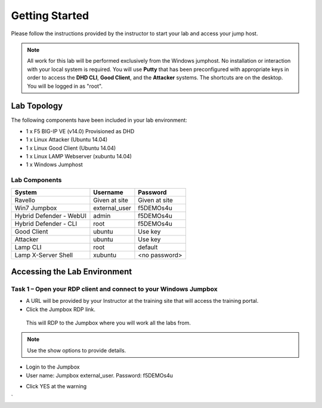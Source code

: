 Getting Started
---------------

Please follow the instructions provided by the instructor to start your
lab and access your jump host.

.. NOTE::
	 All work for this lab will be performed exclusively from the Windows
	 jumphost. No installation or interaction with your local system is
	 required. You will use **Putty** that has been preconfigured with appropriate keys in
	 order to access the **DHD CLI**, **Good Client**, and the **Attacker** systems.
	 The shortcuts are on the desktop. You will be logged in as "root".

Lab Topology
~~~~~~~~~~~~

The following components have been included in your lab environment:

- 1 x F5 BIG-IP VE (v14.0) Provisioned as DHD
- 1 x Linux Attacker (Ubuntu 14.04)
- 1 x Linux Good Client (Ubuntu 14.04)
- 1 x Linux LAMP Webserver (xubuntu 14.04)
- 1 x Windows Jumphost

Lab Components
^^^^^^^^^^^^^^

+------------------------------------+-------------------------------+-----------------------+
|     **System**                     |     **Username**              |  **Password**         |
+====================================+===============================+=======================+
| Ravello                            |     Given at site             |     Given at site     |
+------------------------------------+-------------------------------+-----------------------+
| Win7 Jumpbox                       |     external\_user            |     f5DEMOs4u         |
+------------------------------------+-------------------------------+-----------------------+
| Hybrid Defender - WebUI            |     admin                     |     f5DEMOs4u         |
+------------------------------------+-------------------------------+-----------------------+
| Hybrid Defender - CLI              |     root                      |     f5DEMOs4u         |
+------------------------------------+-------------------------------+-----------------------+
| Good Client                        |     ubuntu                    |     Use key           |
+------------------------------------+-------------------------------+-----------------------+
| Attacker                           |     ubuntu                    |     Use key           |
+------------------------------------+-------------------------------+-----------------------+
| Lamp CLI                           |     root                      |     default           |
+------------------------------------+-------------------------------+-----------------------+
| Lamp X-Server Shell                |     xubuntu                   |     <no password>     |
+------------------------------------+-------------------------------+-----------------------+

Accessing the Lab Environment
~~~~~~~~~~~~~~~~~~~~~~~~~~~~~

Task 1 – Open your RDP client and connect to your Windows Jumpbox
^^^^^^^^^^^^^^^^^^^^^^^^^^^^^^^^^^^^^^^^^^^^^^^^^^^^^^^^^^^^^^^^^

- A URL will be provided by your Instructor at the training site that will access the training portal.

- Click the Jumpbox RDP link.

 |image6|

 This will RDP to the Jumpbox where you will work all the labs from.

.. NOTE:: Use the show options to provide details.

- Login to the Jumpbox

-  User name: Jumpbox \ external\_user. Password: f5DEMOs4u

|image3|

-  Click YES at the warning

|image4|

|image5|

.. |image0| image:: /_static/image2.png
   :width: 5.30694in
   :height: 5.22014in
.. |image3| image:: /_static/image5.png
   :width: 2.98681in
   :height: 3.46042in
.. |image4| image:: /_static/image6.png
   :width: 2.92708in
   :height: 2.92708in
.. |image5| image:: /_static/image7.png
   :width: 5.30694in
   :height: 2.98681in
.. |image6| image:: /_static/image71.png
   :width: 6.64028in
   :height: 4.05694in
`
